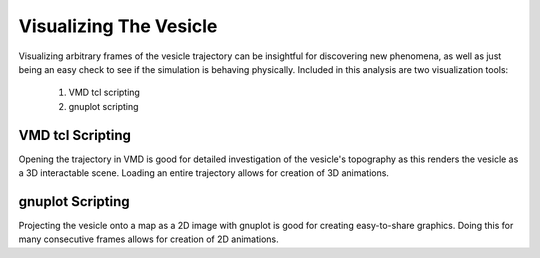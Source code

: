 Visualizing The Vesicle
=======================

Visualizing arbitrary frames of the vesicle trajectory can be insightful for discovering new phenomena, as well as just being an easy check to see if the simulation is behaving physically. Included in this analysis are two visualization tools:

  1. VMD tcl scripting
  2. gnuplot scripting
  
VMD tcl Scripting
-----------------

Opening the trajectory in VMD is good for detailed investigation of the vesicle's topography as this renders the vesicle as a 3D interactable scene. Loading an entire trajectory allows for creation of 3D animations.

.. image:: ../vesicle-analysis-visualaid1-bare1.png
   :width: 200 px
   :align: right

gnuplot Scripting
-----------------

Projecting the vesicle onto a map as a 2D image with gnuplot is good for creating easy-to-share graphics. Doing this for many consecutive frames allows for creation of 2D animations.

